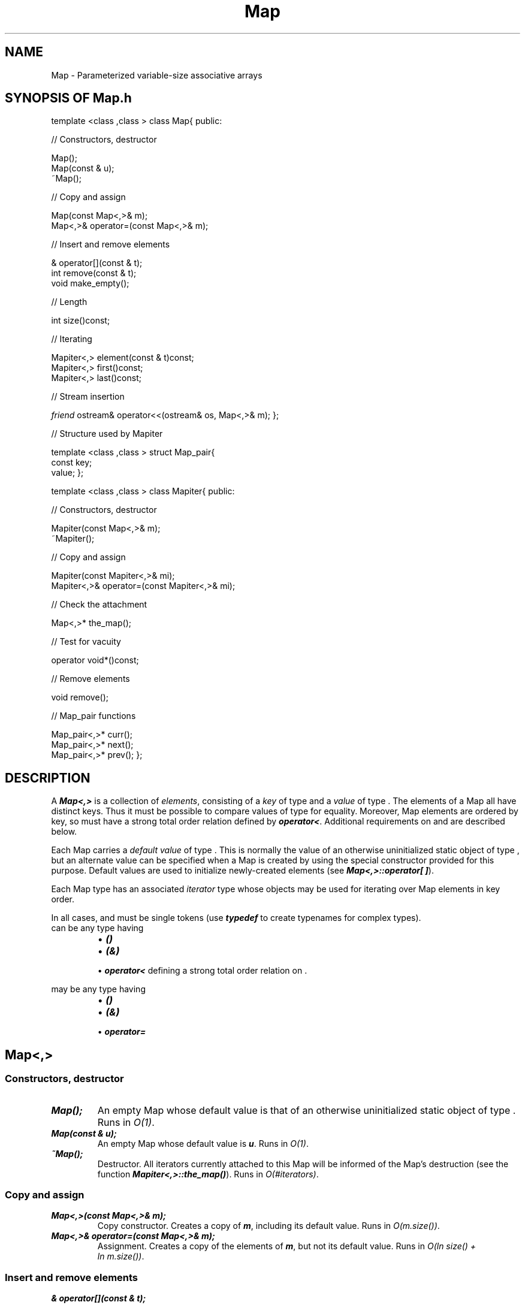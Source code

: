.\" ident	@(#)Map:man/Map.3	3.2
.\"
.\" C++ Standard Components, Release 3.0.
.\"
.\" Copyright (c) 1991, 1992 AT&T and UNIX System Laboratories, Inc.
.\" Copyright (c) 1988, 1989, 1990 AT&T.  All Rights Reserved.
.\"
.\" THIS IS UNPUBLISHED PROPRIETARY SOURCE CODE OF AT&T and UNIX System
.\" Laboratories, Inc.  The copyright notice above does not evidence
.\" any actual or intended publication of such source code.
.\" 
.TH \f3Map\fP \f33C++\fP " "
.SH NAME
Map \- Parameterized variable-size associative arrays
.SH SYNOPSIS OF Map.h
.Bf

template <class \*(gt,class \*(gu> class Map{
public:

//  Constructors, destructor

    Map();
    Map(const \*(gu& u);
    ~Map();

//  Copy and assign

    Map(const Map<\*(gt,\*(gu>& m);
    Map<\*(gt,\*(gu>& operator=(const Map<\*(gt,\*(gu>& m);

//  Insert and remove elements

    \*(gu& operator[](const \*(gt& t);
    int remove(const \*(gt& t);
    void make_empty();

//  Length

    int size()const;

//  Iterating

    Mapiter<\*(gt,\*(gu> element(const \*(gt& t)const;
    Mapiter<\*(gt,\*(gu> first()const; 
    Mapiter<\*(gt,\*(gu> last()const;

//  Stream insertion
    
    \f2friend\fP ostream& operator<<(ostream& os, Map<\*(gt,\*(gu>& m);
};

//  Structure used by Mapiter

template <class \*(gt,class \*(gu> struct Map_pair{
    const \*(gt key;
    \*(gu value;
};

template <class \*(gt,class \*(gu> class Mapiter{
public:

//  Constructors, destructor

    Mapiter(const Map<\*(gt,\*(gu>& m);
    ~Mapiter();

//  Copy and assign

    Mapiter(const Mapiter<\*(gt,\*(gu>& mi);
    Mapiter<\*(gt,\*(gu>& operator=(const Mapiter<\*(gt,\*(gu>& mi);

//  Check the attachment

    Map<\*(gt,\*(gu>* the_map();

//  Test for vacuity

    operator void*()const;

//  Remove elements

    void remove();

//  Map_pair functions

    Map_pair<\*(gt,\*(gu>* curr();
    Map_pair<\*(gt,\*(gu>* next();
    Map_pair<\*(gt,\*(gu>* prev();
};
.Be
.SH DESCRIPTION
A \f4Map<\*(gt,\*(gu>\f1 
is a collection of \f2elements\f1, 
consisting of a \f2key\f1 of type \*(gt 
and a \f2value\f1 of type \*(gu.  
The elements of a Map all have distinct keys.
Thus it must be possible to compare values of
type \*(gt for equality.
Moreover, Map elements
are ordered by key, so \*(gt must have a strong 
total order relation defined by \f4operator<\f1.
Additional requirements on \*(gt and \*(gu are
described below.
.PP
Each Map carries a \f2default value\f1 of type \*(gu\f1.
This is normally the value of an otherwise uninitialized 
static object of type \*(gu, 
but an alternate value can be specified when a Map 
is created by using the special constructor provided for 
this purpose.  Default values are used to initialize 
newly-created elements (see \f4Map<\*(gt,\*(gu>::operator[ ]\f1).
.PP
Each Map type has an associated \f2iterator\f1
type whose objects may be used for iterating over 
Map elements in key order.
.PP
In all cases, \*(gt and \*(gu must be single tokens
(use \f4typedef\f1 to create typenames for complex types).
\*(gt can be any type having
.RS
.TP
.PD 0
\(bu \f4\*(gt()\f1
.TP
\(bu \f4\*(gt(\*(gt&)\f1
.TP
\(bu \f4operator<\f1 defining a strong total order relation on \*(gt.
.PD
.sp
.RE
\*(gu may be any type having
.RS
.TP
.PD 0
\(bu \f4\*(gu()\f1
.TP
\(bu \f4\*(gu(\*(gu&)\f1
.TP
\(bu \f4operator=\f1
.PD
.RE
.sp
.SH "Map<\*(gt,\*(gu>"
.SS "Constructors, destructor"
.IP "\f4Map();\f1"
An empty Map whose default value is that of an otherwise
uninitialized static object of type \*(gu.
Runs in \f2O(1)\f1.
.IP "\f4Map(const \*(gu& u);\f1"
An empty Map whose default value is \f4u\f1. 
Runs in \f2O(1)\f1.
.IP "\f4~Map();\f1"
Destructor.  
All iterators currently attached to this Map will
be informed of the Map's destruction 
(see the function \f4Mapiter<\*(gt,\*(gu>::the_map()\f1).
Runs in \f2O(#iterators)\f1.
.SS "Copy and assign"
.IP "\f4Map<\*(gt,\*(gu>(const Map<\*(gt,\*(gu>& m);\f1"
Copy constructor.  Creates a copy of \f4m\f1, including
its default value.
Runs in \f2O(m.size())\f1.
.IP "\f4Map<\*(gt,\*(gu>& operator=(const Map<\*(gt,\*(gu>& m);\f1"
Assignment.  Creates a copy of the elements of \f4m\f1,
but not its default value.
Runs in \f2O(ln\ size() + ln\ m.size())\f1.
.SS "Insert and remove elements"
.IP "\f4\*(gu& operator[](const \*(gt& t);\f1"
Returns a reference to the value part of the 
element with key \f4t\f1.
If an element having this key does not exist, 
one is created and its value initialized with the 
default value for this Map.
The element value can be changed by using 
the reference as the target of an assignment.  
Runs in \f2O(ln\ size())\f1.
.IP "\f4int remove(const \*(gt& t);\f1"
Finds the element with key \f4t\f1 and removes it.
Returns 1 if the element was found
and 0 otherwise.
Any iterators that refer to the removed element 
will continue to refer to that element until they
are incremented or decremented; that is, the
removal appears ``delayed'' to such iterators (see
the \f3EXAMPLE\f1).
Runs in \f2O(ln\ size())\f1.
.IP "\f4void make_empty();\f1"
Removes all elements.
Behavior is undefined if there are any
iterators attached to the Map.
.SS "Length"
.IP "\f4int size()const;\f1"
The number of elements.
Runs in \f2O(1)\f1.
.SS "Iterating"
Each of the following functions returns an iterator 
(see below) attached to this Map.  
.IP "\f4Mapiter<\*(gt,\*(gu> element(const \*(gt& t)const;\f1"
The iterator refers to the element with key \f4t\f1.
If no such element exists, the
iterator will test as vacuous.
Runs in \f2O(ln\ size())\f1.
.IP "\f4Mapiter<\*(gt,\*(gu> first()const; \f1"
The iterator refers to the element with the lowest key.  
If the Map is empty, the iterator will test as vacuous. 
Runs in \f2O(ln\ size())\f1.
.IP "\f4Mapiter<\*(gt,\*(gu> last()const;\f1"
The iterator refers to the element with the highest key.  
If the Map is empty, the iterator will test as vacuous.  
Runs in \f2O(ln\ size())\f1.
.SS "Stream insertion"
.IP "\f4\f2friend\fP ostream& operator<<(ostream& os, Map<\*(gt,\*(gu>& m);\f1"
Inserts an ASCII representation of \f4m\f1 
into \f4os\f1.  The representation is in the form
.Bf
    {[ key1 val1 ] [ key2 val2 ] ... [ keyn valn ]}
.Be
Notice that all the keys and values are separated by white space.
Runs in \f2O(size())\f1.
.SH " "
.SH "Mapiter<\*(gt,\*(gu>"
.SH " "
For each class \f4Map<\*(gt,\*(gu>\f1, there is
a class \f4Mapiter<\*(gt,\*(gu>\f1 whose objects,
called \f2iterators\f1, are used for iterating over
Map elements in key order.  
An iterator of type \f4Mapiter<\*(gt,\*(gu>\f1
can only be attached to a Map of type \f4Map<\*(gt,\*(gu>\f1,
and refers to a \f2current element\f1 in that Map.  
Incrementing or decrementing an iterator normally makes 
the iterator refer to the next or previous element, 
respectively, in key order.  
Two special boundary cases exist, for which
an iterator will test as \f2vacuous\f1 (that is, for
which \f4operator void*\f1 will return zero).  These are:
(1) an iterator that has been incremented after returning
the element with the highest key and
(2) an iterator that has been decremented after returning the 
element with the lowest key.
A vacuous iterator may be incremented or decremented 
to obtain the element with the lowest or highest key, 
respectively.
The behavior of all iterator operations 
except \f4the_map()\f1 are undefined when the Map to
which an iterator is attached ceases to exist.
.SS "Constructors, destructor"
.IP "\f4Mapiter(const Map<\*(gt,\*(gu>& m);\f1"
Creates a new iterator attached to Map \f4m\f1.  The iterator
is initially vacuous. 
Runs in \f2O(1)\f1.
.IP "\f4~Mapiter();\f1"
Destructor.  
Runs in \f2O(#iterators)\f1.
.SS "Copy and assign"
Copying or assigning a Mapiter creates a copy of its value.
.IP "\f4Mapiter(const Mapiter<\*(gt,\*(gu>& mi);\f1"
Copy constructor.  
Runs in \f2O(1)\f1.
.IP "\f4Mapiter<\*(gt,\*(gu>& operator=(const Mapiter<\*(gt,\*(gu>& mi);\f1"
Assignment.
Runs in \f2O(#iterators)\f1.
.SS "Check the attachment"
.IP "\f4Map<\*(gt,\*(gu>* the_map();\f1"
Returns a pointer to the Map to which this iterator is
attached, or 0 if there is no such Map (this will happen
if the Map is destroyed).
Runs in \f2O(1)\f1.
.SS "Test for vacuity"
.IP "\f4operator void*()const;\f1"
Returns zero if the iterator is vacuous.
Runs in \f2O(1)\f1.
.SS "Remove elements"
.IP "\f4void remove();\f1"
Removes the current element.
If the iterator is vacuous, the Map is unchanged.
This iterator (as well as any other iterators that refer 
to the current element) 
will continue to refer to the current element until they
are incremented or decremented;
that is, the removal appears ``delayed'' to such iterators
(see the \f3EXAMPLE\f1).
Runs in \f2O(ln\ size())\f1.
.SS "Map_pair functions"
.IP "\f4Map_pair<\*(gt,\*(gu>* curr();\f1"
.hS
.IP "\f4Map_pair<\*(gt,\*(gu>* next();\f1"
.hS
.IP "\f4Map_pair<\*(gt,\*(gu>* prev();\f1"
Returns a pointer to a Map_pair structure that the Mapiter
refers to.
The \f4next\f1 function first advances the iterator, the
\f4prev\f1 function first moves the iterator back.
If the iterator is vacuous, a zero pointer is returned.
.SH BUGS
.br
\(bu Ambiguities can occur if the type name \*(gt
contains an underscore.
.br
\(bu A core dump is likely if memory is exhausted
unless the client has provided an error handler 
for \f4operator new\f1.
.SH EXAMPLE
The following program illustrates ``delayed removal''
(see \f4Mapiter<\*(gt,\*(gu>::remove()\f1).
It prints \f4is now the time ?\f1.
.Bf

    Map<String,int> m;

    m["now"];
    m["is"];
    m["the"];
    m["time"];
    
    Mapiter<String,int> mi(m), mj(m);

    while(mi.next() && mj.next()){
	mi.remove();
	cout << mj.curr()->key << ' '; 
    }
    cout << '?';

.Be
.SH SEE ALSO
.Bf
\f3String(3C++)\f1
.Be
